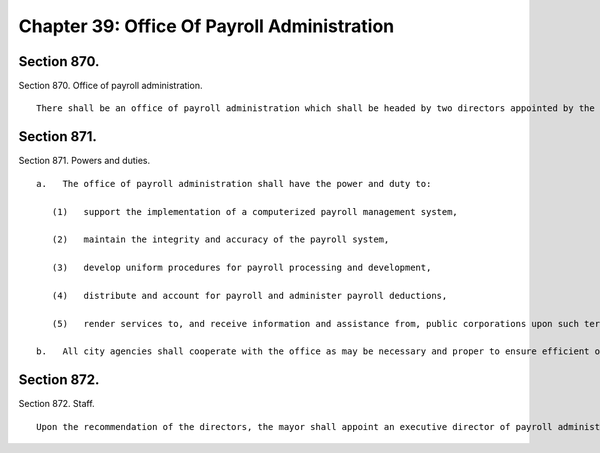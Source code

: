 Chapter 39: Office Of Payroll Administration
=================
Section 870.
----------

Section 870. Office of payroll administration. ::


	   There shall be an office of payroll administration which shall be headed by two directors appointed by the mayor, one of whom shall be appointed upon the recommendation of the comptroller. The directors may be city employees. They shall receive no compensation for their services to the office (except that a city employee may continue to receive regular compensation) but shall be compensated for expenses actually and necessarily incurred in the performance of their duties.




Section 871.
----------

Section 871. Powers and duties. ::


	   a.   The office of payroll administration shall have the power and duty to:
	
	      (1)   support the implementation of a computerized payroll management system,
	
	      (2)   maintain the integrity and accuracy of the payroll system,
	
	      (3)   develop uniform procedures for payroll processing and development,
	
	      (4)   distribute and account for payroll and administer payroll deductions,
	
	      (5)   render services to, and receive information and assistance from, public corporations upon such terms and conditions as may be agreed to by the office and each such corporation.
	
	   b.   All city agencies shall cooperate with the office as may be necessary and proper to ensure efficient operation of the payroll management system.




Section 872.
----------

Section 872. Staff. ::


	   Upon the recommendation of the directors, the mayor shall appoint an executive director of payroll administration. Within the appropriations therefor, the office shall employ such other officers and employees as may be required to perform its duties.





